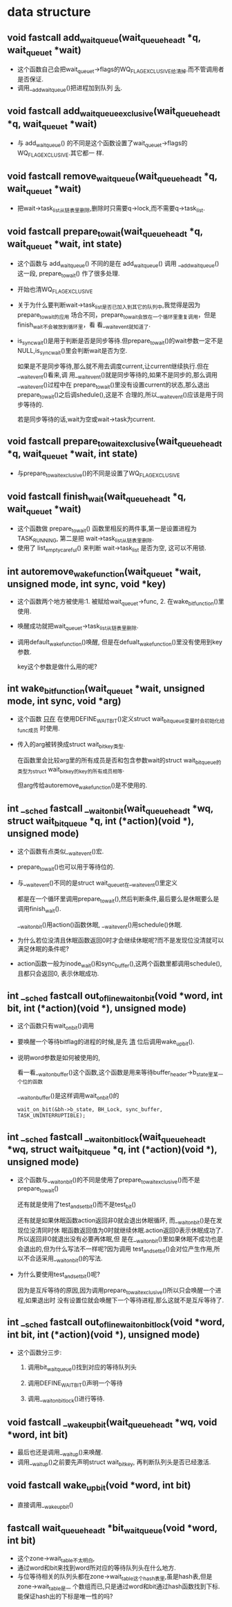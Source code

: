 #+STARTUP: showall
* data structure
** void fastcall add_wait_queue(wait_queue_head_t *q, wait_queue_t *wait)
- 这个函数自己会把wait_queue_t->flags的WQ_FLAG_EXCLUSIVE给清掉.而不管调用者是否保证.
- 调用__add_wait_queue()把进程加到队列 _头_.

** void fastcall add_wait_queue_exclusive(wait_queue_head_t *q, wait_queue_t *wait)
- 与 add_wait_queue() 的不同是这个函数设置了wait_queue_t->flags的WQ_FLAG_EXCLUSIVE.其它都一
  样.

** void fastcall remove_wait_queue(wait_queue_head_t *q, wait_queue_t *wait)
- 把wait->task_list从链表里删除,删除时只需要q->lock,而不需要q->task_list.

** void fastcall prepare_to_wait(wait_queue_head_t *q, wait_queue_t *wait, int state)
- 这个函数与 add_wait_queue() 不同的是在 add_wait_queue() 调用 __add_wait_queue() 这一段,
  prepare_to_wait() 作了很多处理.
- 开始也清WQ_FLAG_EXCLUSIVE
- 关于为什么要判断wait->task_list是否已加入到其它的队列中,我觉得是因为prepare_to_wait的应用
  场合不同，prepare_to_wait会放在一个循环里重复调用，但是finish_wait不会被放到循环里，看
  看__wait_event就知道了.
- is_sync_wait()是用于判断是否是同步等待.但prepare_to_wait()的wait参数一定不是
  NULL,is_sync_wait()里会判断wait是否为空.

  如果是不是同步等待,那么就不用去调度current,让current继续执行.但在__wait_event()看来,调
  用__wait_event()就是同步等待的,如果不是同步的,那么调用__wait_event()过程中在
  prepare_to_wait()里没有设置current的状态,那么退出prepare_to_wait()之后调shedule(),这是不
  合理的,所以__wait_event()应该是用于同步等待的.


  若是同步等待的话,wait为空或wait->task为current.

** void fastcall prepare_to_wait_exclusive(wait_queue_head_t *q, wait_queue_t *wait, int state)
- 与prepare_to_wait_exclusive()的不同是设置了WQ_FLAG_EXCLUSIVE
** void fastcall finish_wait(wait_queue_head_t *q, wait_queue_t *wait)
- 这个函数做 prepare_to_wait() 函数里相反的两件事,第一是设置进程为TASK_RUNNING, 第二是把
  wait->task_list从链表里删除.
- 使用了 list_empty_careful() 来判断 wait->task_list 是否为空, 这可以不用锁.
** int autoremove_wake_function(wait_queue_t *wait, unsigned mode, int sync, void *key)
- 这个函数两个地方被使用:1. 被赋给wait_queue_t->func, 2. 在wake_bit_function()里使用.
- 唤醒成功就把wait_queue_t->task_list从链表里删除.
- 调用default_wake_function()唤醒, 但是在defualt_wake_function()里没有使用到key参数.

  key这个参数是做什么用的呢?
** int wake_bit_function(wait_queue_t *wait, unsigned mode, int sync, void *arg)
- 这个函数 _只在_ 在使用DEFINE_WAIT_BIT()定义struct wait_bit_queue变量时会初始化给func成员
  时使用.
- 传入的arg被转换成struct wait_bit_key类型.

  在函数里会比较arg里的所有成员是否和包含参数wait的struct wait_bit_queue的类型为struct
  wait_bit_key的key的所有成员相等.

  但arg传给autoremove_wake_function()是不使用的.
** int __sched fastcall __wait_on_bit(wait_queue_head_t *wq, struct wait_bit_queue *q, int (*action)(void *), unsigned mode)
- 这个函数有点类似__wait_event()宏.
- prepare_to_wait()也可以用于等待位的.
- 与__wait_event()不同的是struct wait_queue_t在__wait_event()里定义

  都是在一个循环里调用prepare_to_wait(),然后判断条件,最后要么是休眠要么是调用finish_wait().

  __wait_on_bit()用action()函数休眠, __wait_event()用schedule()休眠.
- 为什么若位没清且休眠函数返回0时才会继续休眠呢?而不是发现位没清就可以满足休眠的条件呢?
- action函数一般为inode_wait()和sync_buffer(),这两个函数里都调用schedule(),且都只会返回0,
  表示休眠成功.
** int __sched fastcall out_of_line_wait_on_bit(void *word, int bit, int (*action)(void *), unsigned mode)
- 这个函数只有wait_on_bit()调用
- 要唤醒一个等待bitflag的进程的时候,是先 _清_ 位后调用wake_up_bit().
- 说明word参数是如何被使用的,

  看一看__wait_on_buffer()这个函数,这个函数是用来等待buffer_header->b_state里某一个位的函数

  __wait_on_buffer()是这样调用wait_on_bit()的

  #+BEGIN_EXAMPLE
  wait_on_bit(&bh->b_state, BH_Lock, sync_buffer, TASK_UNINTERRUPTIBLE);
  #+END_EXAMPLE
** int __sched fastcall __wait_on_bit_lock(wait_queue_head_t *wq, struct wait_bit_queue *q, int (*action)(void *), unsigned mode)
- 这个函数与__wait_on_bit()的不同是使用了prepare_to_wait_exclusive()而不是
  prepare_to_wait()

  还有就是使用了test_and_set_bit()而不是test_bit()

  还有就是如果休眠函数action返回非0就会退出休眠循环, 而__wait_on_bit()是在发现位没清同时休
  眠函数返回值为0时就继续休眠.action返回0表示休眠成功了.所以返回非0就退出没有必要再体眠,但
  是在__wait_on_bit()里如果休眠不成功也是会退出的,但为什么写法不一样呢?因为调用
  test_and_set_bit()会对位产生作用,所以不合适采用__wait_on_bit()的写法.
- 为什么要使用test_and_set_bit()呢?

  因为是互斥等待的原因,因为调用prepare_to_wait_exclusive()所以只会唤醒一个进程,如果退出时
  没有设置位就会唤醒下一个等待进程,那么这就不是互斥等待了.
** int __sched fastcall out_of_line_wait_on_bit_lock(void *word, int bit, int (*action)(void *), unsigned mode)
- 这个函数分三步:

  1. 调用bit_waitqueue()找到对应的等待队列头

  2. 调用DEFINE_WAIT_BIT()声明一个等待

  3. 调用__wait_on_bit_lock()进行等待.
** void fastcall __wake_up_bit(wait_queue_head_t *wq, void *word, int bit)
- 最后也还是调用__wait_up()来唤醒.
- 调用__wait_up()之前要先声明struct wait_bit_key, 再判断队列头是否已经激活.
** void fastcall wake_up_bit(void *word, int bit)
- 直接调用__wake_up_bit()
** fastcall wait_queue_head_t *bit_waitqueue(void *word, int bit)
- 这个zone->wait_table不太明白,
- 通过word和bit来找到word所对应的等待队列头在什么地方.
- 与位等待相关的队列头都在zone->wait_table这个hash表里,虽是hash表,但是zone->wait_table是一
  个数组而已,只是通过word和bit通过hash函数找到下标.能保证hash出的下标是唯一性的吗?
